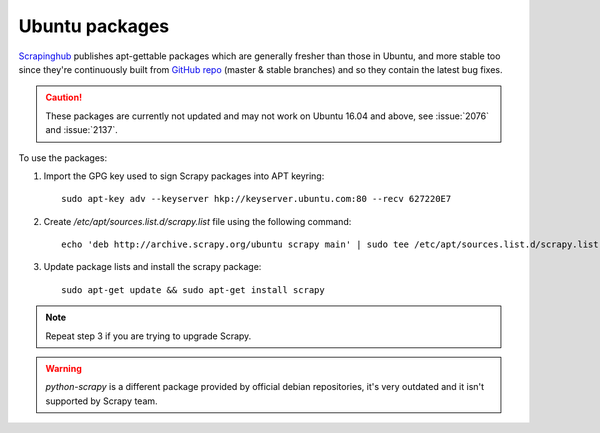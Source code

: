 .. _topics-ubuntu:

===============
Ubuntu packages
===============

.. versionadded:: 0.10

`Scrapinghub`_ publishes apt-gettable packages which are generally fresher than
those in Ubuntu, and more stable too since they're continuously built from
`GitHub repo`_ (master & stable branches) and so they contain the latest bug
fixes.

.. caution:: These packages are currently not updated and may not work on
   Ubuntu 16.04 and above, see :issue:`2076` and :issue:`2137`.

To use the packages:

1. Import the GPG key used to sign Scrapy packages into APT keyring::

    sudo apt-key adv --keyserver hkp://keyserver.ubuntu.com:80 --recv 627220E7

2. Create `/etc/apt/sources.list.d/scrapy.list` file using the following command::

    echo 'deb http://archive.scrapy.org/ubuntu scrapy main' | sudo tee /etc/apt/sources.list.d/scrapy.list

3. Update package lists and install the scrapy package:

   .. parsed-literal::

      sudo apt-get update && sudo apt-get install scrapy

.. note:: Repeat step 3 if you are trying to upgrade Scrapy.

.. warning:: `python-scrapy` is a different package provided by official debian
   repositories, it's very outdated and it isn't supported by Scrapy team.

.. _Scrapinghub: http://scrapinghub.com/
.. _GitHub repo: https://github.com/scrapy/scrapy
